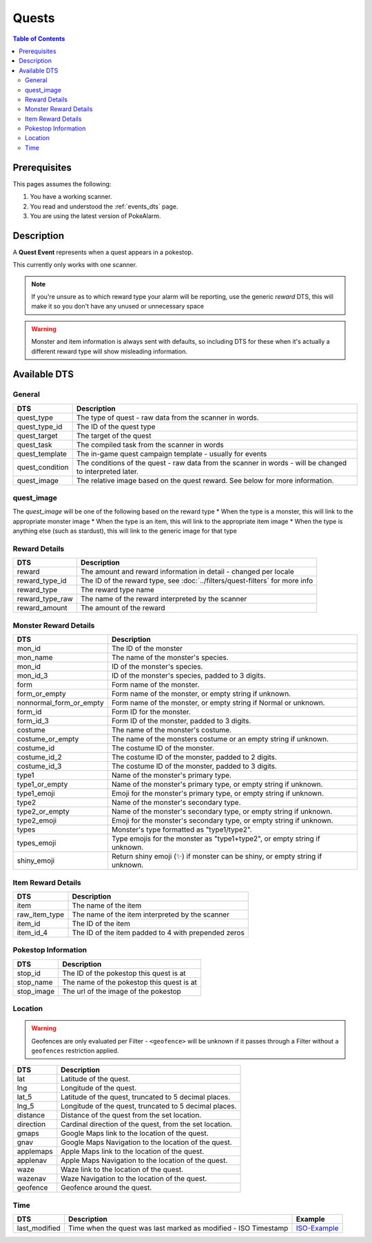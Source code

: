 Quests
=====================================

.. contents:: Table of Contents
   :depth: 2
   :local:


Prerequisites
-------------------------------------

This pages assumes the following:

1. You have a working scanner.
2. You read and understood the :ref:`events_dts` page.
3. You are using the latest version of PokeAlarm.

Description
-------------------------------------

A **Quest Event** represents when a quest appears in a pokestop.

This currently only works with one scanner.

.. note::
     If you're unsure as to which reward type your alarm will be reporting, use the generic 
     `reward` DTS, this will make it so you don't have any unused or unnecessary space

.. warning::
    Monster and item information is always sent with defaults, so including DTS
    for these when it's actually a different reward type will show misleading information.


Available DTS
-------------------------------------

General
~~~~~~~~~~~~~~~~~~~~~~~~~~~~~~~~~~~~~

================= ========================================================
DTS               Description
================= ========================================================
quest_type        The type of quest - raw data from the scanner in words.
quest_type_id     The ID of the quest type
quest_target      The target of the quest
quest_task        The compiled task from the scanner in words
quest_template    The in-game quest campaign template - usually for events
quest_condition   The conditions of the quest - raw data from the scanner
                  in words - will be changed to interpreted later.
quest_image       The relative image based on the quest reward.
                  See below for more information.
================= ========================================================

quest_image
~~~~~~~~~~~~~~~~~~~~~~~~~~~~~~~~~~~~~
The `quest_image` will be one of the following based on the reward type
* When the type is a monster, this will link to the appropriate monster image
* When the type is an item, this will link to the appropriate item image
* When the type is anything else (such as stardust), this will link to the generic image for that type

Reward Details
~~~~~~~~~~~~~~~~~~~~~~~~~~~~~~~~~~~~~

================= ==============================================================
DTS               Description
================= ==============================================================
reward            The amount and reward information in detail
                  - changed per locale
reward_type_id    The ID of the reward type, see :doc:`../filters/quest-filters`
                  for more info
reward_type       The reward type name
reward_type_raw   The name of the reward interpreted by the scanner
reward_amount     The amount of the reward
================= ==============================================================

Monster Reward Details
~~~~~~~~~~~~~~~~~~~~~~~~~~~~~~~~~~~~~

========================== ========================================================
DTS                        Description
========================== ========================================================
mon_id                     The ID of the monster
mon_name                   The name of the monster's species.
mon_id                     ID of the monster's species.
mon_id_3                   ID of the monster's species, padded to 3 digits.
form                       Form name of the monster.
form_or_empty              Form name of the monster, or empty string if unknown.
nonnormal_form_or_empty    Form name of the monster, or empty string if Normal or unknown.
form_id                    Form ID for the monster.
form_id_3                  Form ID of the monster, padded to 3 digits.
costume                    The name of the monster's costume.
costume_or_empty           The name of the monsters costume or an empty string if
                           unknown.
costume_id                 The costume ID of the monster.
costume_id_2               The costume ID of the monster, padded to 2 digits.
costume_id_3               The costume ID of the monster, padded to 3 digits.
type1                      Name of the monster's primary type.
type1_or_empty             Name of the monster's primary type, or empty string
                           if unknown.
type1_emoji                Emoji for the monster's primary type, or empty string
                           if unknown.
type2                      Name of the monster's secondary type.
type2_or_empty             Name of the monster's secondary type, or empty string
                           if unknown.
type2_emoji                Emoji for the monster's secondary type, or empty string
                           if unknown.
types                      Monster's type formatted as "type1/type2".
types_emoji                Type emojis for the monster as "type1+type2", or empty
                           string if unknown.
shiny_emoji                Return shiny emoji (✨) if monster can be shiny, or
                           empty string if unknown.
========================== ========================================================

Item Reward Details
~~~~~~~~~~~~~~~~~~~~~~~~~~~~~~~~~~~~~

================= ========================================================
DTS               Description
================= ========================================================
item              The name of the item
raw_item_type     The name of the item interpreted by the scanner
item_id           The ID of the item
item_id_4         The ID of the item padded to 4 with prepended zeros
================= ========================================================

Pokestop Information
~~~~~~~~~~~~~~~~~~~~~~~~~~~~~~~~~~~~~

================= ========================================================
DTS               Description
================= ========================================================
stop_id           The ID of the pokestop this quest is at
stop_name         The name of the pokestop this quest is at
stop_image        The url of the image of the pokestop
================= ========================================================


Location
~~~~~~~~~~~~~~~~~~~~~~~~~~~~~~~~~~~~~

.. warning::

    Geofences are only evaluated per Filter - ``<geofence>`` will be unknown if
    it passes through a Filter without a ``geofences`` restriction applied.

=================== =========================================================
DTS                 Description
=================== =========================================================
lat                 Latitude of the quest.
lng                 Longitude of the quest.
lat_5               Latitude of the quest, truncated to 5 decimal places.
lng_5               Longitude of the quest, truncated to 5 decimal places.
distance            Distance of the quest from the set location.
direction           Cardinal direction of the quest, from the set location.
gmaps               Google Maps link to the location of the quest.
gnav                Google Maps Navigation to the location of the quest.
applemaps           Apple Maps link to the location of the quest.
applenav            Apple Maps Navigation to the location of the quest.
waze                Waze link to the location of the quest.
wazenav             Waze Navigation to the location of the quest.
geofence            Geofence around the quest.
=================== =========================================================


Time
~~~~~~~~~~~~~~~~~~~~~~~~~~~~~~~~~~~~~

======================= =============================================================== =============
DTS                     Description                                                     Example
======================= =============================================================== =============
last_modified           Time when the quest was last marked as modified - ISO Timestamp ISO-Example_
======================= =============================================================== =============

.. _ISO-Example: https://www.isotimestamp.com/